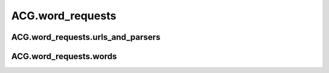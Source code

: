 ACG.word\_requests 
======================================


ACG.word\_requests.urls\_and\_parsers
------------------------------------------------------

.. autoapimodule:: parsers
   :members:
   :undoc-members:
   :show-inheritance:




ACG.word\_requests.words
--------------------------------------------

.. autoapimodule:: words
   :members:
   :undoc-members:
   :show-inheritance:


